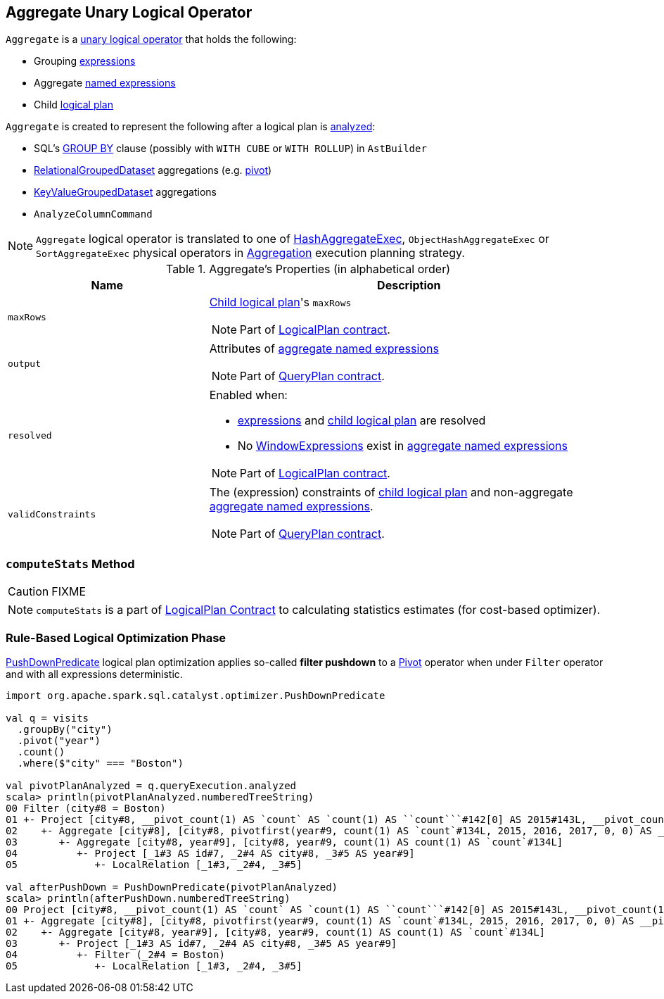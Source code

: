 == [[Aggregate]] Aggregate Unary Logical Operator

`Aggregate` is a link:spark-sql-LogicalPlan.adoc#UnaryNode[unary logical operator] that holds the following:

* [[groupingExpressions]] Grouping link:spark-sql-Expression.adoc[expressions]
* [[aggregateExpressions]] Aggregate link:spark-sql-Expression.adoc#NamedExpression[named expressions]
* [[child]] Child link:spark-sql-LogicalPlan.adoc[logical plan]

`Aggregate` is created to represent the following after a logical plan is link:spark-sql-LogicalPlan.adoc#analyzed[analyzed]:

* SQL's link:spark-sql-AstBuilder.adoc#withAggregation[GROUP BY] clause (possibly with `WITH CUBE` or `WITH ROLLUP`) in `AstBuilder`

* link:spark-sql-RelationalGroupedDataset.adoc[RelationalGroupedDataset] aggregations (e.g. link:spark-sql-RelationalGroupedDataset.adoc#pivot[pivot])

* link:spark-sql-basic-aggregation.adoc#KeyValueGroupedDataset[KeyValueGroupedDataset] aggregations

* `AnalyzeColumnCommand`

NOTE: `Aggregate` logical operator is translated to one of link:spark-sql-SparkPlan-HashAggregateExec.adoc[HashAggregateExec], `ObjectHashAggregateExec` or `SortAggregateExec` physical operators in link:spark-sql-SparkStrategy-Aggregation.adoc[Aggregation] execution planning strategy.

[[properties]]
.Aggregate's Properties (in alphabetical order)
[width="100%",cols="1,2",options="header"]
|===
| Name
| Description

| `maxRows`
a| <<child, Child logical plan>>'s `maxRows`

NOTE: Part of link:spark-sql-LogicalPlan.adoc#maxRows[LogicalPlan contract].

| `output`
a| Attributes of <<aggregateExpressions, aggregate named expressions>>

NOTE: Part of link:spark-sql-catalyst-QueryPlan.adoc#output[QueryPlan contract].

| `resolved`
a| Enabled when:

* <<expressions, expressions>> and <<child, child logical plan>> are resolved
* No link:spark-sql-Expression-WindowExpression.adoc[WindowExpressions] exist in <<aggregateExpressions, aggregate named expressions>>

NOTE: Part of link:spark-sql-LogicalPlan.adoc#resolved[LogicalPlan contract].

| `validConstraints`
a| The (expression) constraints of <<child, child logical plan>> and non-aggregate <<aggregateExpressions, aggregate named expressions>>.

NOTE: Part of link:spark-sql-catalyst-QueryPlan.adoc#validConstraints[QueryPlan contract].
|===

=== [[computeStats]] `computeStats` Method

CAUTION: FIXME

NOTE: `computeStats` is a part of link:spark-sql-LogicalPlan.adoc#computeStats[LogicalPlan Contract] to calculating statistics estimates (for cost-based optimizer).

=== [[optimizer]] Rule-Based Logical Optimization Phase

link:spark-sql-Optimizer-PushDownPredicate.adoc[PushDownPredicate] logical plan optimization applies so-called *filter pushdown* to a link:spark-sql-LogicalPlan-Pivot.adoc[Pivot] operator when under `Filter` operator and with all expressions deterministic.

[source, scala]
----
import org.apache.spark.sql.catalyst.optimizer.PushDownPredicate

val q = visits
  .groupBy("city")
  .pivot("year")
  .count()
  .where($"city" === "Boston")

val pivotPlanAnalyzed = q.queryExecution.analyzed
scala> println(pivotPlanAnalyzed.numberedTreeString)
00 Filter (city#8 = Boston)
01 +- Project [city#8, __pivot_count(1) AS `count` AS `count(1) AS ``count```#142[0] AS 2015#143L, __pivot_count(1) AS `count` AS `count(1) AS ``count```#142[1] AS 2016#144L, __pivot_count(1) AS `count` AS `count(1) AS ``count```#142[2] AS 2017#145L]
02    +- Aggregate [city#8], [city#8, pivotfirst(year#9, count(1) AS `count`#134L, 2015, 2016, 2017, 0, 0) AS __pivot_count(1) AS `count` AS `count(1) AS ``count```#142]
03       +- Aggregate [city#8, year#9], [city#8, year#9, count(1) AS count(1) AS `count`#134L]
04          +- Project [_1#3 AS id#7, _2#4 AS city#8, _3#5 AS year#9]
05             +- LocalRelation [_1#3, _2#4, _3#5]

val afterPushDown = PushDownPredicate(pivotPlanAnalyzed)
scala> println(afterPushDown.numberedTreeString)
00 Project [city#8, __pivot_count(1) AS `count` AS `count(1) AS ``count```#142[0] AS 2015#143L, __pivot_count(1) AS `count` AS `count(1) AS ``count```#142[1] AS 2016#144L, __pivot_count(1) AS `count` AS `count(1) AS ``count```#142[2] AS 2017#145L]
01 +- Aggregate [city#8], [city#8, pivotfirst(year#9, count(1) AS `count`#134L, 2015, 2016, 2017, 0, 0) AS __pivot_count(1) AS `count` AS `count(1) AS ``count```#142]
02    +- Aggregate [city#8, year#9], [city#8, year#9, count(1) AS count(1) AS `count`#134L]
03       +- Project [_1#3 AS id#7, _2#4 AS city#8, _3#5 AS year#9]
04          +- Filter (_2#4 = Boston)
05             +- LocalRelation [_1#3, _2#4, _3#5]
----
